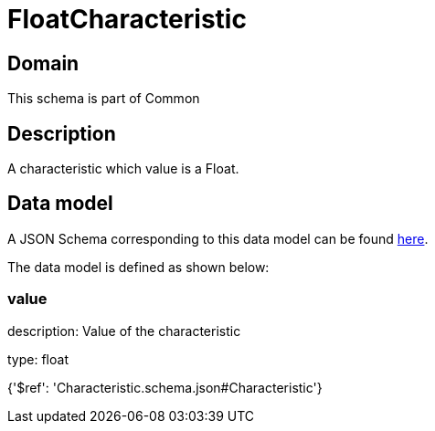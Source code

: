 = FloatCharacteristic

[#domain]
== Domain

This schema is part of Common

[#description]
== Description

A characteristic which value is a Float.


[#data_model]
== Data model

A JSON Schema corresponding to this data model can be found https://tmforum.org[here].

The data model is defined as shown below:


=== value
description: Value of the characteristic

type: float


{&#x27;$ref&#x27;: &#x27;Characteristic.schema.json#Characteristic&#x27;}